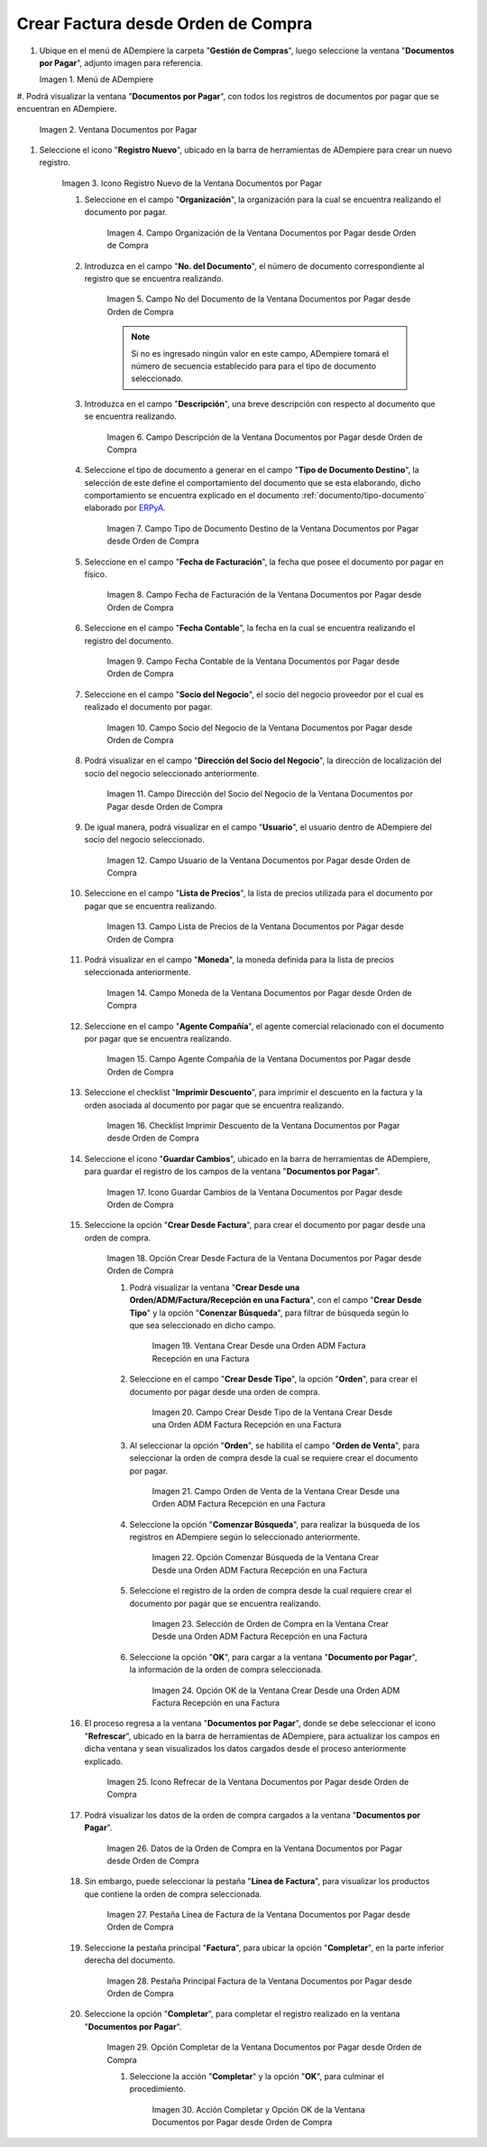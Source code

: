 .. _ERPyA: http://erpya.com

.. |Menú de ADempiere| image:: resources/documents-payable-menu.png
.. |Ventana Documentos por Pagar desde Orden de Compra| image:: resources/documents-to-pay-from-purchase-order-window.png
.. |Icono Registro Nuevo de la Ventana Documentos por Pagar desde Orden de Compra| image:: resources/new-record-icon-in-the-documents-payable-from-purchase-order-window.png
.. |Campo Organización de la Ventana Documentos por Pagar desde Orden de Compra| image:: resources/organization-field-of-documents-payable-from-purchase-order-window.png
.. |Campo Nro Documento de la Ventana Documentos por Pagar desde Orden de Compra| image:: resources/document-number-field-of-the-documents-payable-from-purchase-order-window.png
.. |Campo Descripción de la Ventana Documentos por Pagar desde Orden de Compra| image:: resources/window-description-field-documents-payable-from-purchase-order.png
.. |Campo Tipo de Documento Destino de la Ventana Documentos por Pagar desde Orden de Compra| image:: resources/destination-document-type-field-of-the-documents-payable-from-purchase-order-window.png
.. |Campo Fecha de Facturación de la Ventana Documentos por Pagar desde Orden de Compra| image:: resources/billing-date-field-of-the-documents-payable-from-purchase-order-window.png
.. |Campo Fecha Contable de la Ventana Documentos por Pagar desde Orden de Compra| image:: resources/accounting-date-field-of-the-documents-payable-from-purchase-order-window.png
.. |Campo Socio del Negocio de la Ventana Documentos por Pagar desde Orden de Compra| image:: resources/business-partner-field-of-documents-payable-from-purchase-order-window.png
.. |Campo Dirección del Socio del Negocio de la Ventana Documentos por Pagar desde Orden de Compra| image:: resources/business-partner-address-field-of-the-documents-payable-from-purchase-order-window.png
.. |Campo Usuario de la Ventana Documentos por Pagar desde Orden de Compra| image:: resources/user-field-of-the-documents-payable-from-purchase-order-window.png
.. |Campo Lista de Precios de la Ventana Documentos por Pagar desde Orden de Compra| image:: resources/price-list-field-of-the-documents-payable-from-purchase-order-window.png
.. |Campo Moneda de la Ventana Documentos por Pagar desde Orden de Compra| image:: resources/currency-field-of-the-documents-payable-from-purchase-order-window.png
.. |Campo Agente Compañía de la Ventana Documentos por Pagar desde Orden de Compra| image:: resources/company-agent-field-of-documents-payable-from-purchase-order-window.png
.. |Checklist Imprimir Descuento de la Ventana Documentos por Pagar desde Orden de Compra| image:: resources/checklist-print-window-discount-documents-payable-from-purchase-order.png
.. |Icono Guardar Cambios de la Ventana Documentos por Pagar desde Orden de Compra| image:: resources/icon-save-changes-of-the-window-documents-payable-from-purchase-order.png
.. |Opción Crear Desde Factura de la Ventana Documentos por Pagar desde Orden de Compra| image:: resources/option-create-from-invoice-of-the-window-documents-payable-from-purchase-order.png
.. |Ventana Crear Desde una Orden ADM Factura Recepción en una Factura| image:: resources/window-create-from-an-order-adm-invoice-receipt-in-an-invoice.png
.. |Campo Crear Desde Tipo de la Ventana Crear Desde una Orden ADM Factura Recepción en una Factura| image:: resources/field-create-from-window-type-create-from-an-order-adm-invoice-receipt-in-an-invoice.png
.. |Campo Orden de Venta de la Ventana Crear Desde una Orden ADM Factura Recepción en una Factura| image:: resources/sales-order-field-of-the-create-window-from-an-order-adm-invoice-receipt-in-an-invoice.png
.. |Opción Comenzar Búsqueda de la Ventana Crear Desde una Orden ADM Factura Recepción en una Factura| image:: resources/option-start-window-search-create-from-an-order-adm-invoice-receipt-in-an-invoice.png
.. |Selección de Orden de Compra en la Ventana Crear Desde una Orden ADM Factura Recepción en una Factura| image:: resources/window-purchase-order-selection-create-from-an-order-adm-invoice-receipt-in-an-invoice.png
.. |Opción OK de la Ventana Crear Desde una Orden ADM Factura Recepción en una Factura| image:: resources/ok-option-of-the-window-create-from-an-order-adm-invoice-receipt-in-an-invoice.png
.. |Icono Refrecar de la Ventana Documentos por Pagar desde Orden de Compra| image:: resources/icon-refresh-of-the-window-documents-payable-from-purchase-order.png
.. |Datos de la Orden de Compra en la Ventana Documentos por Pagar desde Orden de Compra| image:: resources/purchase-order-data-in-the-documents-payable-from-purchase-order-window.png
.. |Pestaña Línea de Factura de la Ventana Documentos por Pagar desde Orden de Compra| image:: resources/invoice-line-tab-of-the-documents-payable-from-purchase-order-window.png
.. |Pestaña Principal Factura de la Ventana Documentos por Pagar desde Orden de Compra| image:: resources/main-tab-invoice-of-the-window-documents-payable-from-purchase-order.png
.. |Opción Completar de la Ventana Documentos por Pagar desde Orden de Compra| image:: resources/option-to-complete-the-documents-payable-from-purchase-order-window.png
.. |Acción Completar y Opción OK de la Ventana Documentos por Pagar desde Orden de Compra| image:: resources/action-complete-and-option-ok-of-the-window-documents-payable-from-purchase-order.png


.. _documento/documento-por-pagar-desde-orden-de-compra:

**Crear Factura desde Orden de Compra**
=======================================

#. Ubique en el menú de ADempiere la carpeta "**Gestión de Compras**", luego seleccione la ventana "**Documentos por Pagar**", adjunto imagen para referencia.

   |Menú de ADempiere|

   Imagen 1. Menú de ADempiere

#. Podrá visualizar la ventana "**Documentos por Pagar**", con todos los registros de documentos por pagar que se encuentran 
en ADempiere.

    |Ventana Documentos por Pagar desde Orden de Compra|

    Imagen 2. Ventana Documentos por Pagar 

#. Seleccione el icono "**Registro Nuevo**", ubicado en la barra de herramientas de ADempiere para crear un nuevo registro.

    |Icono Registro Nuevo de la Ventana Documentos por Pagar desde Orden de Compra|

    Imagen 3. Icono Registro Nuevo de la Ventana Documentos por Pagar

    #. Seleccione en el campo "**Organización**", la organización para la cual se encuentra realizando el documento por pagar.

        |Campo Organización de la Ventana Documentos por Pagar desde Orden de Compra|

        Imagen 4. Campo Organización de la Ventana Documentos por Pagar desde Orden de Compra

    #. Introduzca en el campo "**No. del Documento**", el número de documento correspondiente al registro que se encuentra realizando.

        |Campo Nro Documento de la Ventana Documentos por Pagar desde Orden de Compra|

        Imagen 5. Campo No del Documento de la Ventana Documentos por Pagar desde Orden de Compra

        .. note::

            Si no es ingresado ningún valor en este campo, ADempiere tomará el número de secuencia establecido para para el tipo de documento seleccionado.

    #. Introduzca en el campo "**Descripción**", una breve descripción con respecto al documento que se encuentra realizando.

        |Campo Descripción de la Ventana Documentos por Pagar desde Orden de Compra|

        Imagen 6. Campo Descripción de la Ventana Documentos por Pagar desde Orden de Compra

    #. Seleccione el tipo de documento a generar en el campo "**Tipo de Documento Destino**", la selección de este define el comportamiento del documento que se esta elaborando, dicho comportamiento se encuentra explicado en el documento :ref:`documento/tipo-documento` elaborado por `ERPyA`_.

        |Campo Tipo de Documento Destino de la Ventana Documentos por Pagar desde Orden de Compra|

        Imagen 7. Campo Tipo de Documento Destino de la Ventana Documentos por Pagar desde Orden de Compra

    #. Seleccione en el campo "**Fecha de Facturación**", la fecha que posee el documento por pagar en físico.

        |Campo Fecha de Facturación de la Ventana Documentos por Pagar desde Orden de Compra|

        Imagen 8. Campo Fecha de Facturación de la Ventana Documentos por Pagar desde Orden de Compra

    #. Seleccione en el campo "**Fecha Contable**", la fecha en la cual se encuentra realizando el registro del documento.

        |Campo Fecha Contable de la Ventana Documentos por Pagar desde Orden de Compra|

        Imagen 9. Campo Fecha Contable de la Ventana Documentos por Pagar desde Orden de Compra

    #. Seleccione en el campo "**Socio del Negocio**", el socio del negocio proveedor por el cual es realizado el documento por pagar.

        |Campo Socio del Negocio de la Ventana Documentos por Pagar desde Orden de Compra|

        Imagen 10. Campo Socio del Negocio de la Ventana Documentos por Pagar desde Orden de Compra

    #. Podrá visualizar en el campo "**Dirección del Socio del Negocio**", la dirección de localización del socio del negocio seleccionado anteriormente.

        |Campo Dirección del Socio del Negocio de la Ventana Documentos por Pagar desde Orden de Compra|

        Imagen 11. Campo Dirección del Socio del Negocio de la Ventana Documentos por Pagar desde Orden de Compra

    #. De igual manera, podrá visualizar en el campo "**Usuario**", el usuario dentro de ADempiere del socio del negocio seleccionado.

        |Campo Usuario de la Ventana Documentos por Pagar desde Orden de Compra|

        Imagen 12. Campo Usuario de la Ventana Documentos por Pagar desde Orden de Compra

    #. Seleccione en el campo "**Lista de Precios**", la lista de precios utilizada para el documento por pagar que se encuentra realizando.

        |Campo Lista de Precios de la Ventana Documentos por Pagar desde Orden de Compra|

        Imagen 13. Campo Lista de Precios de la Ventana Documentos por Pagar desde Orden de Compra

    #. Podrá visualizar en el campo "**Moneda**", la moneda definida para la lista de precios seleccionada anteriormente.

        |Campo Moneda de la Ventana Documentos por Pagar desde Orden de Compra|

        Imagen 14. Campo Moneda de la Ventana Documentos por Pagar desde Orden de Compra

    #. Seleccione en el campo "**Agente Compañía**", el agente comercial relacionado con el documento por pagar que se encuentra realizando.

        |Campo Agente Compañía de la Ventana Documentos por Pagar desde Orden de Compra|

        Imagen 15. Campo Agente Compañía de la Ventana Documentos por Pagar desde Orden de Compra

    #. Seleccione el checklist "**Imprimir Descuento**", para imprimir el descuento en la factura y la orden asociada al documento por pagar que se encuentra realizando.

        |Checklist Imprimir Descuento de la Ventana Documentos por Pagar desde Orden de Compra|

        Imagen 16. Checklist Imprimir Descuento de la Ventana Documentos por Pagar desde Orden de Compra

    #. Seleccione el icono "**Guardar Cambios**", ubicado en la barra de herramientas de ADempiere, para guardar el registro de los campos de la ventana "**Documentos por Pagar**".

        |Icono Guardar Cambios de la Ventana Documentos por Pagar desde Orden de Compra|

        Imagen 17. Icono Guardar Cambios de la Ventana Documentos por Pagar desde Orden de Compra

    #. Seleccione la opción "**Crear Desde Factura**", para crear el documento por pagar desde una orden de compra.

        |Opción Crear Desde Factura de la Ventana Documentos por Pagar desde Orden de Compra|

        Imagen 18. Opción Crear Desde Factura de la Ventana Documentos por Pagar desde Orden de Compra

        #. Podrá visualizar la ventana "**Crear Desde una Orden/ADM/Factura/Recepción en una Factura**", con el campo "**Crear Desde Tipo**" y la opción "**Conenzar Búsqueda**", para filtrar de búsqueda según lo que sea seleccionado en dicho campo.

            |Ventana Crear Desde una Orden ADM Factura Recepción en una Factura|

            Imagen 19. Ventana Crear Desde una Orden ADM Factura Recepción en una Factura

        #. Seleccione en el campo "**Crear Desde Tipo**", la opción "**Orden**", para crear el documento por pagar desde una orden de compra.

            |Campo Crear Desde Tipo de la Ventana Crear Desde una Orden ADM Factura Recepción en una Factura|

            Imagen 20. Campo Crear Desde Tipo de la Ventana Crear Desde una Orden ADM Factura Recepción en una Factura

        #. Al seleccionar la opción "**Orden**", se habilita el campo "**Orden de Venta**", para seleccionar la orden de compra desde la cual se requiere crear el documento por pagar.

            |Campo Orden de Venta de la Ventana Crear Desde una Orden ADM Factura Recepción en una Factura|

            Imagen 21. Campo Orden de Venta de la Ventana Crear Desde una Orden ADM Factura Recepción en una Factura

        #. Seleccione la opción "**Comenzar Búsqueda**", para realizar la búsqueda de los registros en ADempiere según lo seleccionado anteriormente.

            |Opción Comenzar Búsqueda de la Ventana Crear Desde una Orden ADM Factura Recepción en una Factura|

            Imagen 22. Opción Comenzar Búsqueda de la Ventana Crear Desde una Orden ADM Factura Recepción en una Factura

        #. Seleccione el registro de la orden de compra desde la cual requiere crear el documento por pagar que se encuentra realizando.

            |Selección de Orden de Compra en la Ventana Crear Desde una Orden ADM Factura Recepción en una Factura|

            Imagen 23. Selección de Orden de Compra en la Ventana Crear Desde una Orden ADM Factura Recepción en una Factura

        #. Seleccione la opción "**OK**", para cargar a la ventana "**Documento por Pagar**", la información de la orden de compra seleccionada.

            |Opción OK de la Ventana Crear Desde una Orden ADM Factura Recepción en una Factura|

            Imagen 24. Opción OK de la Ventana Crear Desde una Orden ADM Factura Recepción en una Factura

    #. El proceso regresa a la ventana "**Documentos por Pagar**", donde se debe seleccionar el icono "**Refrescar**", ubicado en la barra de herramientas de ADempiere, para actualizar los campos en dicha ventana y sean visualizados los datos cargados desde el proceso anteriormente explicado.

        |Icono Refrecar de la Ventana Documentos por Pagar desde Orden de Compra|

        Imagen 25. Icono Refrecar de la Ventana Documentos por Pagar desde Orden de Compra

    #. Podrá visualizar los datos de la orden de compra cargados a la ventana "**Documentos por Pagar**".

        |Datos de la Orden de Compra en la Ventana Documentos por Pagar desde Orden de Compra|

        Imagen 26. Datos de la Orden de Compra en la Ventana Documentos por Pagar desde Orden de Compra

    #. Sin embargo, puede seleccionar la pestaña "**Línea de Factura**", para visualizar los productos que contiene la orden de compra seleccionada.

        |Pestaña Línea de Factura de la Ventana Documentos por Pagar desde Orden de Compra|

        Imagen 27. Pestaña Línea de Factura de la Ventana Documentos por Pagar desde Orden de Compra

    #. Seleccione la pestaña principal "**Factura**", para ubicar la opción "**Completar**", en la parte inferior derecha del documento.

        |Pestaña Principal Factura de la Ventana Documentos por Pagar desde Orden de Compra|

        Imagen 28. Pestaña Principal Factura de la Ventana Documentos por Pagar desde Orden de Compra

    #. Seleccione la opción "**Completar**", para completar el registro realizado en la ventana "**Documentos por Pagar**".

        |Opción Completar de la Ventana Documentos por Pagar desde Orden de Compra|

        Imagen 29. Opción Completar de la Ventana Documentos por Pagar desde Orden de Compra

        #. Seleccione la acción "**Completar**" y la opción "**OK**", para culminar el procedimiento.

            |Acción Completar y Opción OK de la Ventana Documentos por Pagar desde Orden de Compra|

            Imagen 30. Acción Completar y Opción OK de la Ventana Documentos por Pagar desde Orden de Compra
